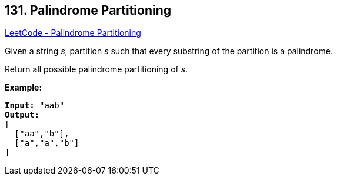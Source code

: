 == 131. Palindrome Partitioning

https://leetcode.com/problems/palindrome-partitioning/[LeetCode - Palindrome Partitioning]

Given a string _s_, partition _s_ such that every substring of the partition is a palindrome.

Return all possible palindrome partitioning of _s_.

*Example:*

[subs="verbatim,quotes,macros"]
----
*Input:* "aab"
*Output:*
[
  ["aa","b"],
  ["a","a","b"]
]
----

